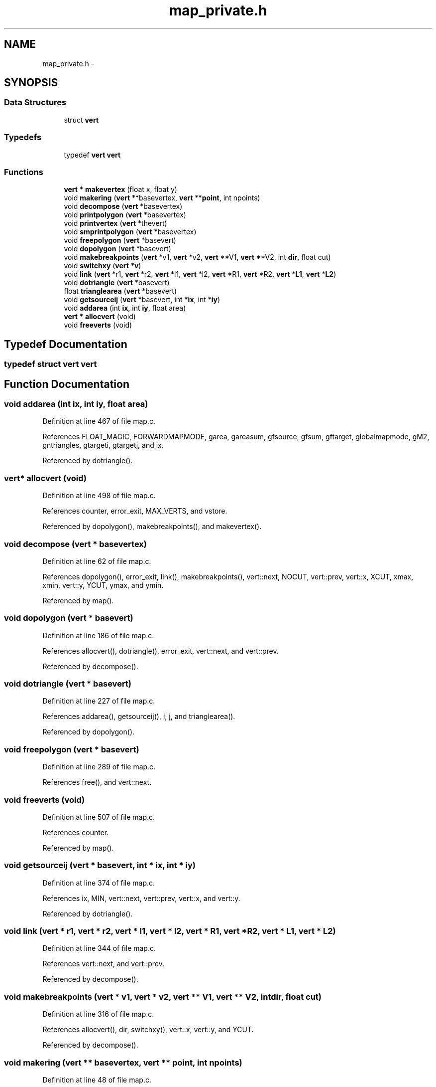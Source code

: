 .TH "map_private.h" 3 "23 Dec 2003" "imcat" \" -*- nroff -*-
.ad l
.nh
.SH NAME
map_private.h \- 
.SH SYNOPSIS
.br
.PP
.SS "Data Structures"

.in +1c
.ti -1c
.RI "struct \fBvert\fP"
.br
.in -1c
.SS "Typedefs"

.in +1c
.ti -1c
.RI "typedef \fBvert\fP \fBvert\fP"
.br
.in -1c
.SS "Functions"

.in +1c
.ti -1c
.RI "\fBvert\fP * \fBmakevertex\fP (float x, float y)"
.br
.ti -1c
.RI "void \fBmakering\fP (\fBvert\fP **basevertex, \fBvert\fP **\fBpoint\fP, int npoints)"
.br
.ti -1c
.RI "void \fBdecompose\fP (\fBvert\fP *basevertex)"
.br
.ti -1c
.RI "void \fBprintpolygon\fP (\fBvert\fP *basevertex)"
.br
.ti -1c
.RI "void \fBprintvertex\fP (\fBvert\fP *thevert)"
.br
.ti -1c
.RI "void \fBsmprintpolygon\fP (\fBvert\fP *basevertex)"
.br
.ti -1c
.RI "void \fBfreepolygon\fP (\fBvert\fP *basevert)"
.br
.ti -1c
.RI "void \fBdopolygon\fP (\fBvert\fP *basevert)"
.br
.ti -1c
.RI "void \fBmakebreakpoints\fP (\fBvert\fP *v1, \fBvert\fP *v2, \fBvert\fP **V1, \fBvert\fP **V2, int \fBdir\fP, float cut)"
.br
.ti -1c
.RI "void \fBswitchxy\fP (\fBvert\fP *\fBv\fP)"
.br
.ti -1c
.RI "void \fBlink\fP (\fBvert\fP *r1, \fBvert\fP *r2, \fBvert\fP *l1, \fBvert\fP *l2, \fBvert\fP *R1, \fBvert\fP *R2, \fBvert\fP *\fBL1\fP, \fBvert\fP *\fBL2\fP)"
.br
.ti -1c
.RI "void \fBdotriangle\fP (\fBvert\fP *basevert)"
.br
.ti -1c
.RI "float \fBtrianglearea\fP (\fBvert\fP *basevert)"
.br
.ti -1c
.RI "void \fBgetsourceij\fP (\fBvert\fP *basevert, int *\fBix\fP, int *\fBiy\fP)"
.br
.ti -1c
.RI "void \fBaddarea\fP (int \fBix\fP, int \fBiy\fP, float area)"
.br
.ti -1c
.RI "\fBvert\fP * \fBallocvert\fP (void)"
.br
.ti -1c
.RI "void \fBfreeverts\fP (void)"
.br
.in -1c
.SH "Typedef Documentation"
.PP 
.SS "typedef struct \fBvert\fP  \fBvert\fP"
.PP
.SH "Function Documentation"
.PP 
.SS "void addarea (int ix, int iy, float area)"
.PP
Definition at line 467 of file map.c.
.PP
References FLOAT_MAGIC, FORWARDMAPMODE, garea, gareasum, gfsource, gfsum, gftarget, globalmapmode, gM2, gntriangles, gtargeti, gtargetj, and ix.
.PP
Referenced by dotriangle().
.SS "\fBvert\fP* allocvert (void)"
.PP
Definition at line 498 of file map.c.
.PP
References counter, error_exit, MAX_VERTS, and vstore.
.PP
Referenced by dopolygon(), makebreakpoints(), and makevertex().
.SS "void decompose (\fBvert\fP * basevertex)"
.PP
Definition at line 62 of file map.c.
.PP
References dopolygon(), error_exit, link(), makebreakpoints(), vert::next, NOCUT, vert::prev, vert::x, XCUT, xmax, xmin, vert::y, YCUT, ymax, and ymin.
.PP
Referenced by map().
.SS "void dopolygon (\fBvert\fP * basevert)"
.PP
Definition at line 186 of file map.c.
.PP
References allocvert(), dotriangle(), error_exit, vert::next, and vert::prev.
.PP
Referenced by decompose().
.SS "void dotriangle (\fBvert\fP * basevert)"
.PP
Definition at line 227 of file map.c.
.PP
References addarea(), getsourceij(), i, j, and trianglearea().
.PP
Referenced by dopolygon().
.SS "void freepolygon (\fBvert\fP * basevert)"
.PP
Definition at line 289 of file map.c.
.PP
References free(), and vert::next.
.SS "void freeverts (void)"
.PP
Definition at line 507 of file map.c.
.PP
References counter.
.PP
Referenced by map().
.SS "void getsourceij (\fBvert\fP * basevert, int * ix, int * iy)"
.PP
Definition at line 374 of file map.c.
.PP
References ix, MIN, vert::next, vert::prev, vert::x, and vert::y.
.PP
Referenced by dotriangle().
.SS "void link (\fBvert\fP * r1, \fBvert\fP * r2, \fBvert\fP * l1, \fBvert\fP * l2, \fBvert\fP * R1, \fBvert\fP * R2, \fBvert\fP * L1, \fBvert\fP * L2)"
.PP
Definition at line 344 of file map.c.
.PP
References vert::next, and vert::prev.
.PP
Referenced by decompose().
.SS "void makebreakpoints (\fBvert\fP * v1, \fBvert\fP * v2, \fBvert\fP ** V1, \fBvert\fP ** V2, int dir, float cut)"
.PP
Definition at line 316 of file map.c.
.PP
References allocvert(), dir, switchxy(), vert::x, vert::y, and YCUT.
.PP
Referenced by decompose().
.SS "void makering (\fBvert\fP ** basevertex, \fBvert\fP ** point, int npoints)"
.PP
Definition at line 48 of file map.c.
.PP
References i, and point.
.PP
Referenced by map().
.SS "\fBvert\fP* makevertex (float x, float y)"
.PP
Definition at line 33 of file map.c.
.PP
References allocvert(), x, vert::x, y, and vert::y.
.PP
Referenced by map().
.SS "void printpolygon (\fBvert\fP * basevertex)"
.PP
Definition at line 241 of file map.c.
.PP
References vert::next, and printvertex().
.SS "void printvertex (\fBvert\fP * thevert)"
.PP
Definition at line 265 of file map.c.
.PP
References vert::x, and vert::y.
.PP
Referenced by printpolygon().
.SS "void smprintpolygon (\fBvert\fP * basevertex)"
.PP
Definition at line 272 of file map.c.
.PP
References vert::next, vert::x, and vert::y.
.SS "void switchxy (\fBvert\fP * v)"
.PP
Definition at line 305 of file map.c.
.PP
References v.
.PP
Referenced by makebreakpoints().
.SS "float trianglearea (\fBvert\fP * basevert)"
.PP
Definition at line 361 of file map.c.
.PP
References vert::next, vert::prev, vert::x, and vert::y.
.PP
Referenced by dotriangle(), and map().
.SH "Author"
.PP 
Generated automatically by Doxygen for imcat from the source code.
